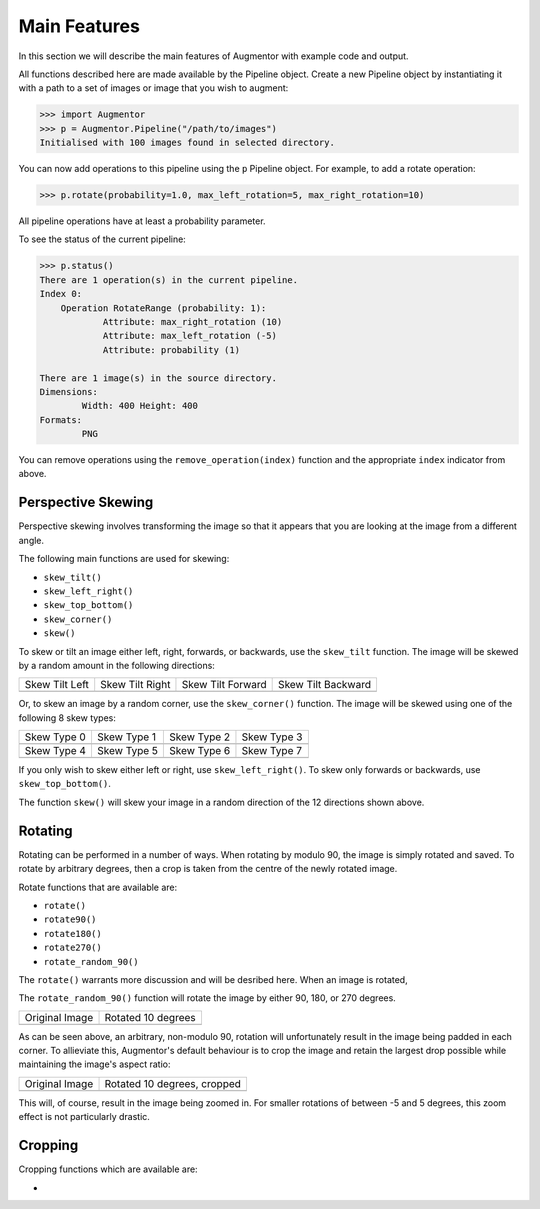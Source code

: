 Main Features
=============

In this section we will describe the main features of Augmentor with example code and output.

All functions described here are made available by the Pipeline object. Create a new Pipeline object by instantiating it with a path to a set of images or image that you wish to augment:

.. code-block:: python

    >>> import Augmentor
    >>> p = Augmentor.Pipeline("/path/to/images")
    Initialised with 100 images found in selected directory.

You can now add operations to this pipeline using the ``p`` Pipeline object. For example, to add a rotate operation:

.. code-block:: python

    >>> p.rotate(probability=1.0, max_left_rotation=5, max_right_rotation=10)

All pipeline operations have at least a probability parameter. 

To see the status of the current pipeline:

.. code-block:: python

    >>> p.status()
    There are 1 operation(s) in the current pipeline.
    Index 0:
        Operation RotateRange (probability: 1):
	        Attribute: max_right_rotation (10)
	        Attribute: max_left_rotation (-5)
	        Attribute: probability (1)

    There are 1 image(s) in the source directory.
    Dimensions:
	    Width: 400 Height: 400
    Formats:
	    PNG

You can remove operations using the ``remove_operation(index)`` function and the appropriate ``index`` indicator from above.

Perspective Skewing
-------------------

Perspective skewing involves transforming the image so that it appears that you are looking at the image from a different angle.

The following main functions are used for skewing:

- ``skew_tilt()``
- ``skew_left_right()``
- ``skew_top_bottom()``
- ``skew_corner()``
- ``skew()``

To skew or tilt an image either left, right, forwards, or backwards, use the ``skew_tilt`` function. The image will be skewed by a random amount in the following directions:

+-------------------------------------------------------------------------------------------------------+--------------------------------------------------------------------------------------------------------+----------------------------------------------------------------------------------------------------------+-----------------------------------------------------------------------------------------------------------+
| Skew Tilt Left                                                                                        | Skew Tilt Right                                                                                        | Skew Tilt Forward                                                                                        | Skew Tilt Backward                                                                                        |
+-------------------------------------------------------------------------------------------------------+--------------------------------------------------------------------------------------------------------+----------------------------------------------------------------------------------------------------------+-----------------------------------------------------------------------------------------------------------+
| .. image:: https://raw.githubusercontent.com/mdbloice/AugmentorFiles/master/UsageGuide/TiltLeft_s.png | .. image:: https://raw.githubusercontent.com/mdbloice/AugmentorFiles/master/UsageGuide/TiltRight_s.png | .. image:: https://raw.githubusercontent.com/mdbloice/AugmentorFiles/master/UsageGuide/TiltForward_s.png | .. image:: https://raw.githubusercontent.com/mdbloice/AugmentorFiles/master/UsageGuide/TiltBackward_s.png |
+-------------------------------------------------------------------------------------------------------+--------------------------------------------------------------------------------------------------------+----------------------------------------------------------------------------------------------------------+-----------------------------------------------------------------------------------------------------------+

Or, to skew an image by a random corner, use the ``skew_corner()`` function. The image will be skewed using one of the following 8 skew types:

+------------------------------------------------------------------------------------------------------+------------------------------------------------------------------------------------------------------+------------------------------------------------------------------------------------------------------+------------------------------------------------------------------------------------------------------+
| Skew Type 0                                                                                          | Skew Type 1                                                                                          | Skew Type 2                                                                                          | Skew Type 3                                                                                          |
+------------------------------------------------------------------------------------------------------+------------------------------------------------------------------------------------------------------+------------------------------------------------------------------------------------------------------+------------------------------------------------------------------------------------------------------+
| .. image:: https://raw.githubusercontent.com/mdbloice/AugmentorFiles/master/UsageGuide/Corner0_s.png | .. image:: https://raw.githubusercontent.com/mdbloice/AugmentorFiles/master/UsageGuide/Corner1_s.png | .. image:: https://raw.githubusercontent.com/mdbloice/AugmentorFiles/master/UsageGuide/Corner2_s.png | .. image:: https://raw.githubusercontent.com/mdbloice/AugmentorFiles/master/UsageGuide/Corner3_s.png |
+------------------------------------------------------------------------------------------------------+------------------------------------------------------------------------------------------------------+------------------------------------------------------------------------------------------------------+------------------------------------------------------------------------------------------------------+
| Skew Type 4                                                                                          | Skew Type 5                                                                                          | Skew Type 6                                                                                          | Skew Type 7                                                                                          |
+------------------------------------------------------------------------------------------------------+------------------------------------------------------------------------------------------------------+------------------------------------------------------------------------------------------------------+------------------------------------------------------------------------------------------------------+
| .. image:: https://raw.githubusercontent.com/mdbloice/AugmentorFiles/master/UsageGuide/Corner4_s.png | .. image:: https://raw.githubusercontent.com/mdbloice/AugmentorFiles/master/UsageGuide/Corner5_s.png | .. image:: https://raw.githubusercontent.com/mdbloice/AugmentorFiles/master/UsageGuide/Corner6_s.png | .. image:: https://raw.githubusercontent.com/mdbloice/AugmentorFiles/master/UsageGuide/Corner7_s.png |
+------------------------------------------------------------------------------------------------------+------------------------------------------------------------------------------------------------------+------------------------------------------------------------------------------------------------------+------------------------------------------------------------------------------------------------------+

If you only wish to skew either left or right, use ``skew_left_right()``. To skew only forwards or backwards, use ``skew_top_bottom()``. 

The function ``skew()`` will skew your image in a random direction of the 12 directions shown above.

Rotating
--------

Rotating can be performed in a number of ways. When rotating by modulo 90, the image is simply rotated and saved. To rotate by arbitrary degrees, then a crop is taken from the centre of the newly rotated image. 

Rotate functions that are available are:

- ``rotate()``
- ``rotate90()``
- ``rotate180()``
- ``rotate270()``
- ``rotate_random_90()``

The ``rotate()`` warrants more discussion and will be desribed here. When an image is rotated,

The ``rotate_random_90()`` function will rotate the image by either 90, 180, or 270 degrees. 

+-----------------------------------------------------------------------------------------------------------+-------------------------------------------------------------------------------------------------------------+
| Original Image                                                                                            | Rotated 10 degrees                                                                                          |
+-----------------------------------------------------------------------------------------------------------+-------------------------------------------------------------------------------------------------------------+
| .. image:: https://raw.githubusercontent.com/mdbloice/AugmentorFiles/master/UsageGuide/ISIC_0000017_s.jpg | .. image:: https://raw.githubusercontent.com/mdbloice/AugmentorFiles/master/UsageGuide/ISIC_0000017_r_s.jpg |
+-----------------------------------------------------------------------------------------------------------+-------------------------------------------------------------------------------------------------------------+

As can be seen above, an arbitrary, non-modulo 90, rotation will unfortunately result in the image being padded in each corner. To allieviate this, Augmentor's default behaviour is to crop the image and retain the largest drop possible while maintaining the image's aspect ratio:

+-----------------------------------------------------------------------------------------------------------+-----------------------------------------------------------------------------------------------------------------+
| Original Image                                                                                            | Rotated 10 degrees, cropped                                                                                     |
+-----------------------------------------------------------------------------------------------------------+-----------------------------------------------------------------------------------------------------------------+
| .. image:: https://raw.githubusercontent.com/mdbloice/AugmentorFiles/master/UsageGuide/ISIC_0000017_s.jpg | .. image:: https://raw.githubusercontent.com/mdbloice/AugmentorFiles/master/UsageGuide/ISIC_0000017_r_aug_s.jpg |
+-----------------------------------------------------------------------------------------------------------+-----------------------------------------------------------------------------------------------------------------+

This will, of course, result in the image being zoomed in. For smaller rotations of between -5 and 5 degrees, this zoom effect is not particularly drastic.

Cropping
--------

Cropping functions which are available are:

- 







